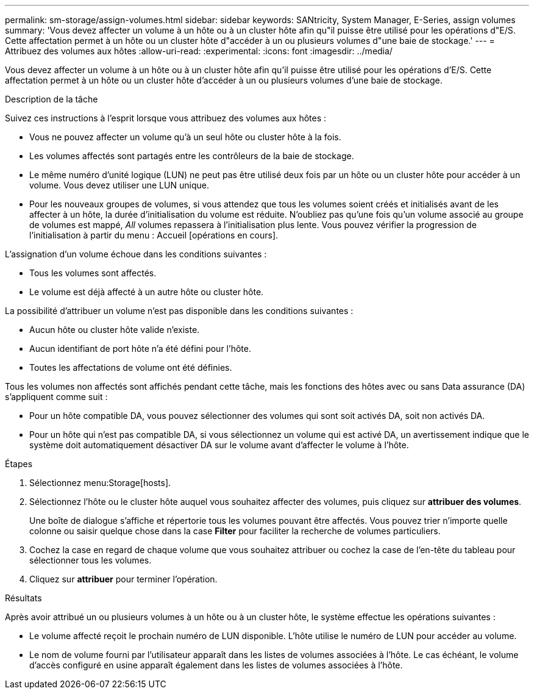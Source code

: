 ---
permalink: sm-storage/assign-volumes.html 
sidebar: sidebar 
keywords: SANtricity, System Manager, E-Series, assign volumes 
summary: 'Vous devez affecter un volume à un hôte ou à un cluster hôte afin qu"il puisse être utilisé pour les opérations d"E/S. Cette affectation permet à un hôte ou un cluster hôte d"accéder à un ou plusieurs volumes d"une baie de stockage.' 
---
= Attribuez des volumes aux hôtes
:allow-uri-read: 
:experimental: 
:icons: font
:imagesdir: ../media/


[role="lead"]
Vous devez affecter un volume à un hôte ou à un cluster hôte afin qu'il puisse être utilisé pour les opérations d'E/S. Cette affectation permet à un hôte ou un cluster hôte d'accéder à un ou plusieurs volumes d'une baie de stockage.

.Description de la tâche
Suivez ces instructions à l'esprit lorsque vous attribuez des volumes aux hôtes :

* Vous ne pouvez affecter un volume qu'à un seul hôte ou cluster hôte à la fois.
* Les volumes affectés sont partagés entre les contrôleurs de la baie de stockage.
* Le même numéro d'unité logique (LUN) ne peut pas être utilisé deux fois par un hôte ou un cluster hôte pour accéder à un volume. Vous devez utiliser une LUN unique.
* Pour les nouveaux groupes de volumes, si vous attendez que tous les volumes soient créés et initialisés avant de les affecter à un hôte, la durée d'initialisation du volume est réduite. N'oubliez pas qu'une fois qu'un volume associé au groupe de volumes est mappé, _All_ volumes repassera à l'initialisation plus lente. Vous pouvez vérifier la progression de l'initialisation à partir du menu : Accueil [opérations en cours].


L'assignation d'un volume échoue dans les conditions suivantes :

* Tous les volumes sont affectés.
* Le volume est déjà affecté à un autre hôte ou cluster hôte.


La possibilité d'attribuer un volume n'est pas disponible dans les conditions suivantes :

* Aucun hôte ou cluster hôte valide n'existe.
* Aucun identifiant de port hôte n'a été défini pour l'hôte.
* Toutes les affectations de volume ont été définies.


Tous les volumes non affectés sont affichés pendant cette tâche, mais les fonctions des hôtes avec ou sans Data assurance (DA) s'appliquent comme suit :

* Pour un hôte compatible DA, vous pouvez sélectionner des volumes qui sont soit activés DA, soit non activés DA.
* Pour un hôte qui n'est pas compatible DA, si vous sélectionnez un volume qui est activé DA, un avertissement indique que le système doit automatiquement désactiver DA sur le volume avant d'affecter le volume à l'hôte.


.Étapes
. Sélectionnez menu:Storage[hosts].
. Sélectionnez l'hôte ou le cluster hôte auquel vous souhaitez affecter des volumes, puis cliquez sur *attribuer des volumes*.
+
Une boîte de dialogue s'affiche et répertorie tous les volumes pouvant être affectés. Vous pouvez trier n'importe quelle colonne ou saisir quelque chose dans la case *Filter* pour faciliter la recherche de volumes particuliers.

. Cochez la case en regard de chaque volume que vous souhaitez attribuer ou cochez la case de l'en-tête du tableau pour sélectionner tous les volumes.
. Cliquez sur *attribuer* pour terminer l'opération.


.Résultats
Après avoir attribué un ou plusieurs volumes à un hôte ou à un cluster hôte, le système effectue les opérations suivantes :

* Le volume affecté reçoit le prochain numéro de LUN disponible. L'hôte utilise le numéro de LUN pour accéder au volume.
* Le nom de volume fourni par l'utilisateur apparaît dans les listes de volumes associées à l'hôte. Le cas échéant, le volume d'accès configuré en usine apparaît également dans les listes de volumes associées à l'hôte.

